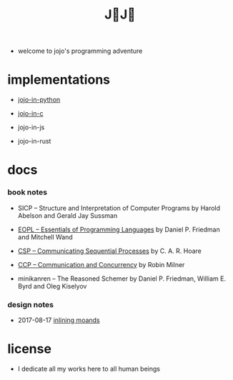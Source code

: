 #+html_head: <link rel="stylesheet" href="css/org-page.css"/>
#+title: J💛J💛

- welcome to jojo's programming adventure

* implementations

  - [[https://github.com/xieyuheng/jojo-in-python][jojo-in-python]]

  - [[https://github.com/xieyuheng/jojo-in-c][jojo-in-c]]

  - jojo-in-js

  - jojo-in-rust

* docs

*** book notes

    - SICP -- Structure and Interpretation of Computer Programs
      by Harold Abelson and Gerald Jay Sussman

    - [[./book-notes/EOPL/EOPL.html][EOPL -- Essentials of Programming Languages]]
      by Daniel P. Friedman and Mitchell Wand

    - [[./book-notes/CSP/CSP.html][CSP -- Communicating Sequential Processes]]
      by C. A. R. Hoare

    - [[./book-notes/CCP/CCP.html][CCP -- Communication and Concurrency]]
      by Robin Milner

    - minikanren -- The Reasoned Schemer
      by Daniel P. Friedman, William E. Byrd and Oleg Kiselyov

*** design notes

    - 2017-08-17 [[./design-notes/inlining-monads.html][inlining moands]]

* license

  - I dedicate all my works here to all human beings
